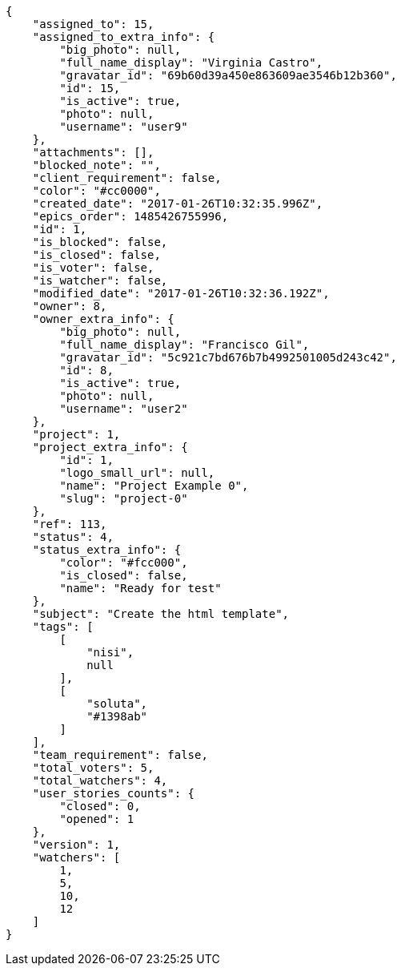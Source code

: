 [source,json]
----
{
    "assigned_to": 15,
    "assigned_to_extra_info": {
        "big_photo": null,
        "full_name_display": "Virginia Castro",
        "gravatar_id": "69b60d39a450e863609ae3546b12b360",
        "id": 15,
        "is_active": true,
        "photo": null,
        "username": "user9"
    },
    "attachments": [],
    "blocked_note": "",
    "client_requirement": false,
    "color": "#cc0000",
    "created_date": "2017-01-26T10:32:35.996Z",
    "epics_order": 1485426755996,
    "id": 1,
    "is_blocked": false,
    "is_closed": false,
    "is_voter": false,
    "is_watcher": false,
    "modified_date": "2017-01-26T10:32:36.192Z",
    "owner": 8,
    "owner_extra_info": {
        "big_photo": null,
        "full_name_display": "Francisco Gil",
        "gravatar_id": "5c921c7bd676b7b4992501005d243c42",
        "id": 8,
        "is_active": true,
        "photo": null,
        "username": "user2"
    },
    "project": 1,
    "project_extra_info": {
        "id": 1,
        "logo_small_url": null,
        "name": "Project Example 0",
        "slug": "project-0"
    },
    "ref": 113,
    "status": 4,
    "status_extra_info": {
        "color": "#fcc000",
        "is_closed": false,
        "name": "Ready for test"
    },
    "subject": "Create the html template",
    "tags": [
        [
            "nisi",
            null
        ],
        [
            "soluta",
            "#1398ab"
        ]
    ],
    "team_requirement": false,
    "total_voters": 5,
    "total_watchers": 4,
    "user_stories_counts": {
        "closed": 0,
        "opened": 1
    },
    "version": 1,
    "watchers": [
        1,
        5,
        10,
        12
    ]
}
----
